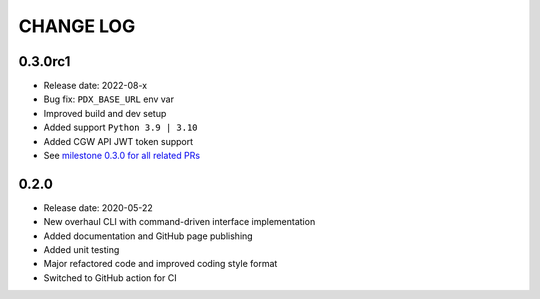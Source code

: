 CHANGE LOG
==========

0.3.0rc1
-----
* Release date: 2022-08-x
* Bug fix: ``PDX_BASE_URL`` env var
* Improved build and dev setup
* Added support ``Python 3.9 | 3.10``
* Added CGW API JWT token support
* See `milestone 0.3.0 for all related PRs <https://github.com/umccr/pyriandx/milestone/1?closed=1>`_


0.2.0
-----
* Release date: 2020-05-22
* New overhaul CLI with command-driven interface implementation
* Added documentation and GitHub page publishing
* Added unit testing
* Major refactored code and improved coding style format
* Switched to GitHub action for CI
